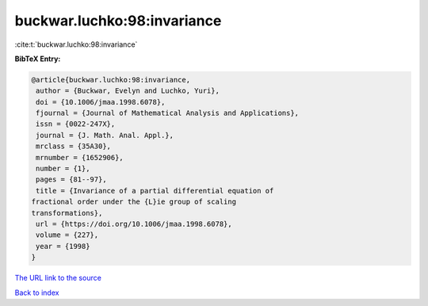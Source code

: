 buckwar.luchko:98:invariance
============================

:cite:t:`buckwar.luchko:98:invariance`

**BibTeX Entry:**

.. code-block:: bibtex

   @article{buckwar.luchko:98:invariance,
    author = {Buckwar, Evelyn and Luchko, Yuri},
    doi = {10.1006/jmaa.1998.6078},
    fjournal = {Journal of Mathematical Analysis and Applications},
    issn = {0022-247X},
    journal = {J. Math. Anal. Appl.},
    mrclass = {35A30},
    mrnumber = {1652906},
    number = {1},
    pages = {81--97},
    title = {Invariance of a partial differential equation of
   fractional order under the {L}ie group of scaling
   transformations},
    url = {https://doi.org/10.1006/jmaa.1998.6078},
    volume = {227},
    year = {1998}
   }
`The URL link to the source <ttps://doi.org/10.1006/jmaa.1998.6078}>`_


`Back to index <../By-Cite-Keys.html>`_
